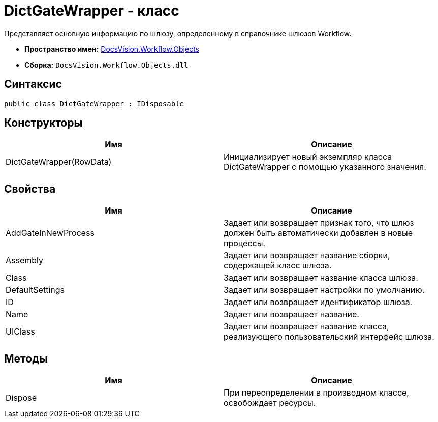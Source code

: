 = DictGateWrapper - класс

Представляет основную информацию по шлюзу, определенному в справочнике шлюзов Workflow.

* *Пространство имен:* xref:api/DocsVision/Workflow/Objects/Objects_NS.adoc[DocsVision.Workflow.Objects]
* *Сборка:* `DocsVision.Workflow.Objects.dll`

== Синтаксис

[source,csharp]
----
public class DictGateWrapper : IDisposable
----

== Конструкторы

[cols=",",options="header"]
|===
|Имя |Описание
|DictGateWrapper(RowData) |Инициализирует новый экземпляр класса DictGateWrapper с помощью указанного значения.
|===

== Свойства

[cols=",",options="header"]
|===
|Имя |Описание
|AddGateInNewProcess |Задает или возвращает признак того, что шлюз должен быть автоматически добавлен в новые процессы.
|Assembly |Задает или возвращает название сборки, содержащей класс шлюза.
|Class |Задает или возвращает название класса шлюза.
|DefaultSettings |Задает или возвращает настройки по умолчанию.
|ID |Задает или возвращает идентификатор шлюза.
|Name |Задает или возвращает название.
|UIClass |Задает или возвращает название класса, реализующего пользовательский интерфейс шлюза.
|===

== Методы

[cols=",",options="header"]
|===
|Имя |Описание
|Dispose |При переопределении в производном классе, освобождает ресурсы.
|===
